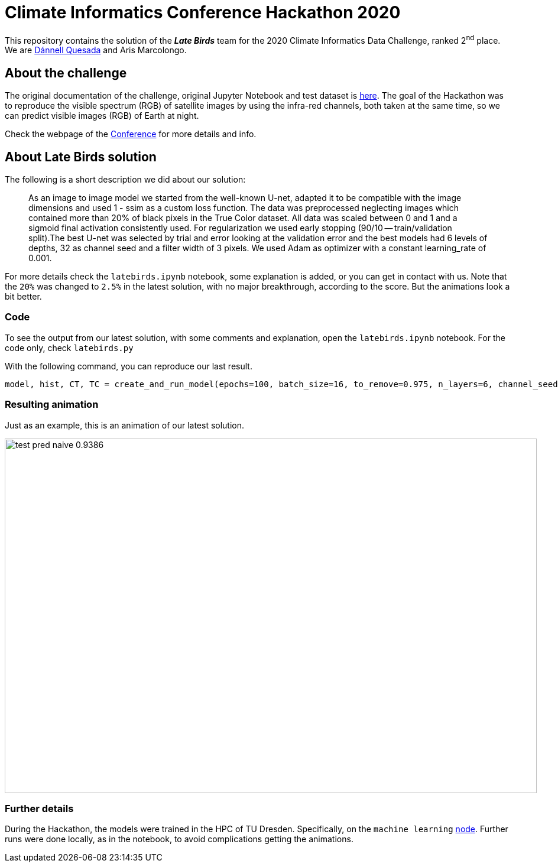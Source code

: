 = Climate Informatics Conference Hackathon 2020
:imagesdir: ./media
:icons: font
:my_name: Dánnell Quesada
:my_email: dannell.quesada@outlook.com
:source-highlighter: pygments
:pygments-linenums-mode: inline
:bl: pass:[ +]

This repository contains the solution of the *_Late Birds_* team for the 2020 Climate Informatics Data Challenge, ranked 2^nd^ place. We are mailto:{my_email}[{my_name}] and Aris Marcolongo.

== About the challenge

The original documentation of the challenge, original Jupyter Notebook and test dataset is https://competitions.codalab.org/my/datasets/download/791b6fe7-de61-45ae-8890-05270324da19[here]. The goal of the Hackathon was to reproduce the visible spectrum (RGB) of satellite images by using the infra-red channels, both taken at the same time, so we can predict visible images (RGB) of Earth at night.

Check the webpage of the https://ci2020.web.ox.ac.uk[Conference] for more details and info.

== About Late Birds solution

The following is a short description we did about our solution:

[quote]
____
As an image to image model we started from the well-known U-net, adapted it to be compatible with the image dimensions and used 1 - ssim as a custom loss function. The data was preprocessed neglecting images which contained more than 20% of black pixels in the True Color dataset. All data was scaled between 0 and 1 and a sigmoid final activation consistently used. For regularization we used early stopping (90/10 -- train/validation split).The best U-net was selected by trial and error looking at the validation error and the best models had 6 levels of depths, 32 as channel seed and a filter width of 3 pixels. We used Adam as optimizer with a constant learning_rate of 0.001.
____

For more details check the `latebirds.ipynb` notebook, some explanation is added, or you can get in contact with us. Note that the `20%` was changed to `2.5%` in the latest solution, with no major breakthrough, according to the score. But the animations look a bit better.

=== Code

To see the output from our latest solution, with some comments and explanation, open the `latebirds.ipynb` notebook. For the code only, check `latebirds.py`

With the following command, you can reproduce our last result.

[source, python]
----
model, hist, CT, TC = create_and_run_model(epochs=100, batch_size=16, to_remove=0.975, n_layers=6, channel_seed=32, kernel_size=3, validation_split=0.1, run=4)
----

=== Resulting animation

Just as an example, this is an animation of our latest solution.

image::test_pred_naive-0.9386.gif[width=900, height=600]

=== Further details

During the Hackathon, the models were trained in the HPC of TU Dresden. Specifically, on the `machine learning` https://doc.zih.tu-dresden.de/hpc-wiki/bin/view/Compendium/Power9[node]. Further runs were done locally, as in the notebook, to avoid complications getting the animations.
